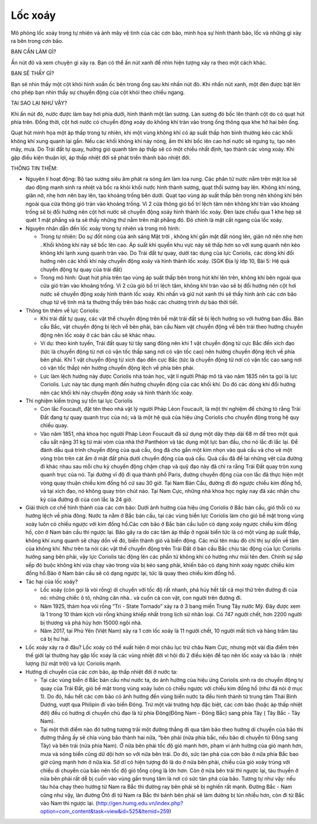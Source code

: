 Lốc xoáy
========

.. figure:: images/vortex.jpg
  :align: center

Mô phỏng lốc xoáy trong tự nhiên và ảnh mây vệ tinh của các cơn bão, minh họa sự hình thành bão, lốc và những gì xảy ra bên trong cơn bão.

BẠN CẦN LÀM GÌ?

Ấn nút đỏ và xem chuyện gì xảy ra. Bạn có thể ấn nút xanh để nhìn hiện tượng xảy ra theo một cách khác.

BẠN SẼ THẤY GÌ?

Bạn sẽ nhìn thấy một cột khói hình xoắn ốc bên trong ống sau khi nhấn nút đỏ. Khi nhấn nút xanh, một đèn được bật lên cho phép bạn nhìn thấy sự chuyển động của cột khói theo chiều ngang.

TẠI SAO LẠI NHƯ VẬY?

Khi ấn nút đỏ, nước được làm bay hơi phía dưới, hình thành một làn sương. Làn sương đó bốc lên thành cột do có quạt hút phía trên. Đồng thời, cột hơi nước có chuyển động xoáy do không khí tràn vào trong ống thông qua khe hở hai bên ống.

Quạt hút minh họa một áp thấp trong tự nhiên, khi một vùng không khí có áp suất thấp hơn bình thường kéo các khối không khí xung quanh lại gần. Nếu các khối không khí này nóng, ẩm thì khi bốc lên cao hơi nước sẽ ngưng tụ, tạo nên mây, mưa. Do Trái đất tự quay, hướng gió quanh tâm áp thấp sẽ có một chiều nhất định, tạo thành các vòng xoáy. Khi gặp điều kiện thuận lợi, áp thấp nhiệt đới sẽ phát triển thành bão nhiệt đới.

THÔNG TIN THÊM:

- Nguyên lí hoạt động: Bộ tạo sương siêu âm phát ra sóng âm làm loa rung. Các phân tử nước nằm trên mặt loa sẽ dao động mạnh sinh ra nhiệt và bốc ra khỏi khối nước hình thành sương, quạt thổi sương bay lên. Không khí nóng, giãn nở, nhẹ hơn nên bay lên, tạo khoảng trống bên dưới. Quạt tạo vùng áp suất thấp bên trong nên không khí bên ngoài qua cửa thông gió tràn vào khoảng trống. Vì 2 cửa thông gió bố trí lệch tâm nên không khí tràn vào khoảng trống sẽ bị đổi hướng nên cột hơi nước sẽ chuyển động xoáy hình thành lốc xoáy. Đèn laze chiếu qua 1 khe hẹp sẽ quét 1 mặt phẳng và ta sẽ thấy những thứ nằm trên mặt phẳng đó. Đó chính là mặt cắt ngang của lốc xoáy.
- Nguyên nhân dẫn đến lốc xoáy trong tự nhiên và trong mô hình:

  + Trong tự nhiên: Do sự đốt nóng của ánh sáng Mặt trời , không khí gần mặt đất nóng lên, giãn nở nên nhẹ hơn . Khối không khí này sẽ bốc lên cao. Áp suất khí quyển khu vực này sẽ thấp hơn so với xung quanh nên kéo không khí lạnh xung quanh tràn vào. Do Trái đất tự quay, dưới tác dụng của lực Coriolis, các dòng khí đổi hướng nên các khối khí này chuyển động xoáy và hình thành lốc xoáy. (SGK Địa lý lớp 10, Bài 5: Hệ quả chuyển động tự quay của trái đất)
  + Trong mô hình: Quạt hút phía trên tạo vùng áp suất thấp bên trong hút khí lên trên, không khí bên ngoài qua cửa gió tràn vào khoảng trống. Vì 2 cửa gió bố trí lệch tâm, không khí tràn vào sẽ bị đổi hướng nên cột hơi nước sẽ chuyển động xoáy hình thành lốc xoáy. Khi nhấn và giữ nút xanh thì sẽ thấy hình ảnh các cơn bão chụp từ vệ tinh mà ta thường thấy trên báo hoặc các chương trình dự báo thời tiết.

- Thông tin thêm về lực Coriolis:

  + Khi trái đất tự quay, các vật thể chuyển động trên bề mặt trái đất sẽ bị lệch hướng so với hướng ban đầu. Bán cầu Bắc, vật chuyển động bị lệch về bên phải, bán cầu Nam vật chuyển động về bên trái theo hướng chuyển động nên lốc xoáy ở các bán cầu sẽ khác nhau.
  + Ví dụ: theo kinh tuyến, Trái đất quay từ tây sang đông nên khi 1 vật chuyển động từ cực Bắc đến xích đạo (tức là chuyển động từ nơi có vận tốc thấp sang nơi có vận tốc cao) nên  hướng chuyển động lệch về phía bên phải. Khi 1 vật chuyển động từ xích đạo đến cực Bắc (tức là chuyển động từ nơi có vận tốc cao sang nơi có vận tốc thấp) nên  hướng chuyển động lệch về phía bên phải.
  + Lực làm lệch hướng này được Coriolis  nhà toán học, vật lí người Pháp mô tả vào năm 1835 nên ta gọi là lực Coriolis. Lực này tác dụng mạnh đến hướng chuyển động của các khối khí. Do đó các dòng khí đổi hướng nên các khối khí này chuyển động xoáy và hình thành lốc xoáy.

- Thí nghiệm kiểm trứng sự tồn tại lực Coriolis

  + Con lắc Foucault, đặt tên theo nhà vật lý người Pháp Léon Foucault, là một thí nghiệm để chứng tỏ rằng Trái Đất đang tự quay quanh trục của nó; và là một hệ quả của hiệu ứng Coriolis cho chuyển động trong hệ quy chiếu quay.
  + Vào năm 1851, nhà khoa học người Pháp Léon Foucault đã sử dụng một dây thép dài 68 m để treo một quả cầu sắt nặng 31 kg từ mái vòm của nhà thờ Panthéon và tác dụng một lực ban đầu, cho nó lắc đi lắc lại. Để đánh dấu quá trình chuyển động của quả cầu, ông đã cho gắn một kim nhọn vào quả cầu và cho vẽ một vòng tròn trên cát ẩm ở mặt đất phía dưới chuyển động của quả cầu. Quả cầu đã để lại những vệt của đường đi khác nhau sau mỗi chu kỳ chuyển động chậm chạp và quỹ đạo này đã chỉ ra rằng Trái Đất quay tròn xung quanh trục của nó. Tại đường vĩ độ đi qua thành phố Paris, đường chuyển động của con lắc đã thực hiện một vòng quay thuận chiều kim đồng hồ cứ sau 30 giờ. Tại Nam Bán Cầu, đường đi đó ngược chiều kim đồng hồ, và tại xích đạo, nó không quay tròn chút nào. Tại Nam Cực, những nhà khoa học ngày nay đã xác nhận chu kỳ của đường đi của con lắc là 24 giờ.

- Giải thích cơ chế hình thành của các cơn bão: Dưới ảnh hưởng của hiệu ứng Coriolis ở Bắc bán cầu, gió thổi có xu hướng lệch về phía đông. Nước ta nằm ở Bắc bán cầu, tại các vùng biển lực Coriolis làm cho gió bề mặt trong vùng xoáy luôn có chiều ngược với kim đồng hồ.Các cơn bão ở Bắc bán cầu luôn có dạng xoáy ngược chiều kim đồng hồ, còn ở Nam bán cầu thì ngược lại. Bão gây ra do các tâm áp thấp ở ngoài biển tức là có một vùng áp suất thấp, không khí xung quanh sẽ chạy dồn về đó, biến thành gió và biển động. Các mũi tên màu đỏ chỉ thị sự dồn về tâm của không khí. Như trên ta nói các vật thể chuyển động trên Trái Đất ở bán cầu Bắc chịu tác động của lực Coriolis hướng sang bên phải, vậy lực Coriolis tác động lên các phần tử không khí có hướng như mũi tên đen. Chính sự sắp xếp đó buộc không khí vừa chạy vào trong vừa bị kéo sang phải, khiến bão có dạng hình xoáy ngược chiều kim đồng hồ.Bão ở Nam bán cầu sẽ có dạng ngược lại, tức là quay theo chiều kim đồng hồ.
- Tác hại của lốc xoáy?

  + Lốc xoáy (còn gọi là vòi rồng) di chuyển với tốc độ rất nhanh, phá hủy hết tất cả mọi thứ trên đường đi của nó: những chiếc ô tô, những căn nhà.. và cuốn cả con vật, con người trên đường đi.
  + Năm 1925, thảm họa vòi rồng  “Tri - State Tornado” xảy ra ở 3 bang miền Trung Tây nước Mỹ. Đây được xem là 1 trong 10 thảm kịch vòi rồng khủng khiếp nhất trong lịch sử nhân loại. Có 747 người chết, hơn 2200 người bị thương và phá hủy hơn 15000 ngôi nhà.
  + Năm 2017, tại Phú Yên (Việt Nam) xảy ra 1 cơn lốc xoáy là 11 người chết, 10 người mất tích và hàng trăm tàu cá bị hư hại.

- Lốc xoáy xảy ra ở đâu? Lốc xoáy có thể xuất hiện ở mọi châu lục trừ châu Nam Cực, nhưng một vài địa điểm trên thế giới lại thường hay gặp lốc xoáy là các vùng nhiệt đới vì hội đủ 2 điều kiện để tạo nên lốc xoáy và bão là : nhiệt lượng (từ mặt trời) và lực Coriolis mạnh.
- Hướng di chuyển của các cơn bão, áp thấp nhiệt đới ở nước ta:

  + Tại các vùng biển ở Bắc bán cầu như nước ta, do ảnh hưởng của hiệu ứng Coriolis sinh ra do chuyển động tự quay của Trái Đất, gió bề mặt trong vùng xoáy luôn có chiều ngược với chiều kim đồng hồ (như đã nói ở mục 1). Do đó, hầu hết các cơn bão có ảnh hưởng đến vùng biển nước ta đều hình thành từ trung tâm Thái Bình Dương, vượt qua Philipin đi vào biển Đông. Trừ một vài trường hợp đặc biệt, các cơn bão (hoặc áp thấp nhiệt đới) đều có hướng di chuyển chủ đạo là từ phía Đông(Đông Nam - Đông Bắc) sang phía Tây ( Tây Bắc - Tây Nam).
  + Tại một thời điểm nào đó tưởng tượng trãi một đường thẳng đi qua tâm bão theo hướng di chuyển của bão thì đường thẳng ấy sẽ chia vùng bão thành hai nữa, “bên phải (nửa phía bắc, nếu bão di chuyển từ Đông sang Tây) và bên trái (nửa phía Nam). Ở nữa bên phải tốc độ gió mạnh hơn, phạm vi ảnh hưởng của gió mạnh hơn, mưa và sóng biển cũng dữ dội hơn so với nữa bên trái. Do đó, sức tàn phá của cơn bão ở nữa phía Bắc bao giờ cũng mạnh hơn ở nữa kia. Sở dĩ có hiện tượng đó là do ở nửa bên phải, chiều của gió xoáy trùng với chiều di chuyển của bão nên tốc độ gió tổng cộng là lớn hơn. Còn ở nữa bên trái thì ngược lại, tàu thuyền ở nửa bên phải rất dễ bị cuốn vào vùng gần trung tâm là nơi có sức tàn phá của bão. Tương tự như vậy: nếu tàu hỏa chạy theo hướng từ Nam ra Bắc thì đường ray bên phải sẽ bị nghiến rất mạnh. Đường Bắc - Nam cũng như vậy, làn đường Ôtô đi từ Nam ra Bắc thì bánh bên phải sẽ làm đường bị lún nhiều hơn, còn đi từ Bắc vào Nam thì ngược lại. (http://gen.humg.edu.vn/index.php?option=com_content&task=view&id=525&Itemid=259)
